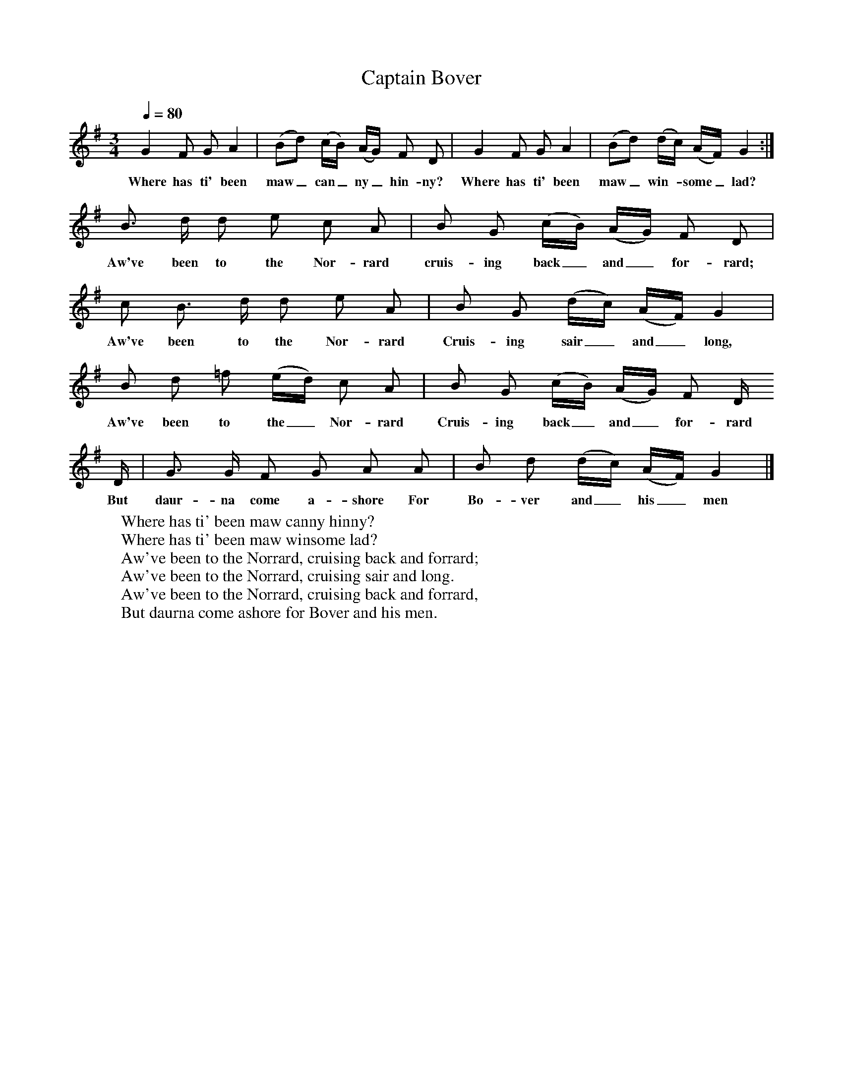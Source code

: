 X:1
T:Captain Bover
B: Songs and Ballads of Northern England, Walter Scott Ltd
Z:John Stokoe
F:http://www.folkinfo.org/songs
Q:1/4=80     %Tempo
M:3/4     %Meter
L:1/8     %
K:G
G2 F G A2 |(Bd) (c/B/) (A/G/) F D |G2 F G A2 |(Bd) (d/c/)  (A/F/) G2 :|
w:Where has ti' been maw_ can_ ny_ hin-ny? Where has ti' been maw_ win-*some_ lad?
B3/2 d/ d e c A |B G (c/B/) (A/G/) F D |
w:Aw've been to the Nor-rard cruis-ing back_ and_ for-rard;
c B3/2 d/ d e  A | B G (d/c/) (A/F/) G2 |
w:Aw've been to the Nor-rard Cruis-ing sair_ and_ long,
B d =f (e/d/) c A |B G (c/B/) (A/G/) F D/
w:Aw've been to the_ Nor-rard Cruis-ing back_ and_ for-rard
D/ |G3/2 G/ F G A A |B d (d/c/) (A/F/) G2 |]
w:But daur-na come a-shore For Bo-ver and_ his_ men
W:Where has ti' been maw canny hinny?
W:Where has ti' been maw winsome lad?
W:Aw've been to the Norrard, cruising back and forrard;
W:Aw've been to the Norrard, cruising sair and long.
W:Aw've been to the Norrard, cruising back and forrard,
W:But daurna come ashore for Bover and his men.
